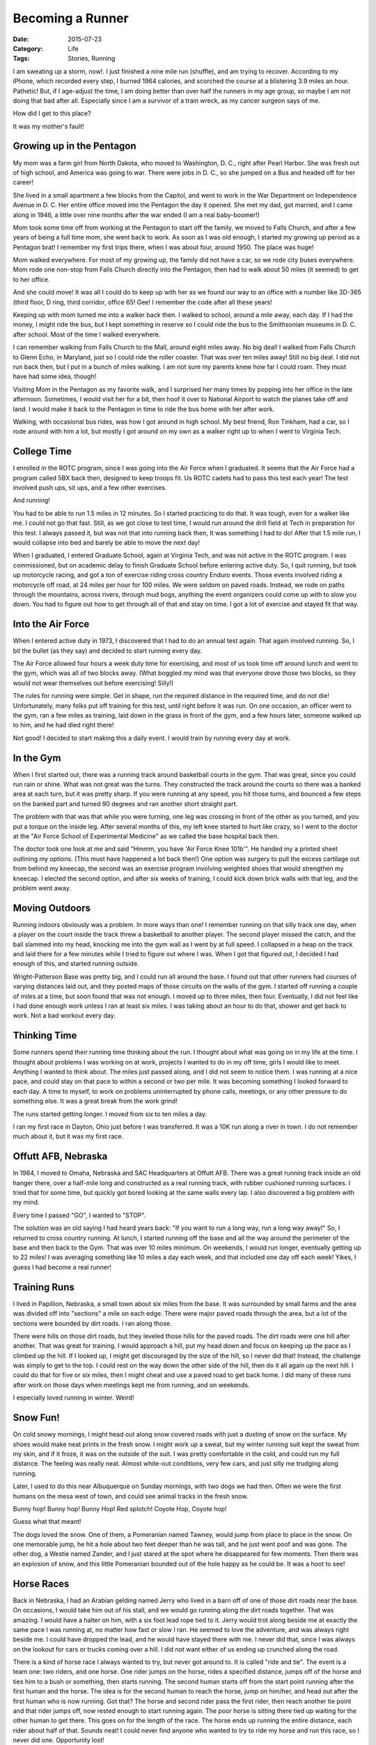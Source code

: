 Becoming a Runner
#################

:Date: 2015-07-23
:Category: Life
:Tags: Stories, Running

I am sweating up a storm, now!. I just finished a nine mile run (shuffle), and
am trying to recover. According to my iPhone, which recorded every step, I
burned 1964 calories, and scorched the course at a blistering 3.9 miles an
hour. Pathetic! But, if I age-adjust the time, I am doing better than over half
the runners in my age group, so maybe I am not doing that bad after all.
Especially since I am a survivor of a train wreck, as my cancer surgeon says of
me.

How did I get to this place?

It was my mother's fault!

Growing up in the Pentagon
**************************

My mom was a farm girl from North Dakota, who moved to Washington, D. C., right
after Pearl Harbor. She was fresh out of high school, and America was going to
war. There were jobs in D. C., so she jumped on a Bus and headed off for her
career!

She lived in a small apartment a few blocks from the Capitol, and went to work
in the War Department on Independence Avenue in D. C. Her entire office moved
into the Pentagon the day it opened. She met my dad, got married, and I came
along in 1946, a little over nine months after the war ended (I am a real
baby-boomer!) 

Mom took some time off from working at the Pentagon to start off the family, we
moved to Falls Church, and after a few years of being a full time mom, she went
back to work. As soon as I was old enough, I started my growing up period as a
Pentagon brat! I remember my first trips there, when I was about four, around
1950. The place was huge!

Mom walked everywhere. For most of my growing up, the family did not have a
car, so we rode city buses everywhere. Mom rode one non-stop from Falls Church
directly into the Pentagon, then had to walk about 50 miles (it seemed) to get
to her office. 

And she could move! It was all I could do to keep up with her as we found our
way to an office with a number like 3D-365 (third floor, D ring, third
corridor, office 65! Gee! I remember the code after all these years!

Keeping up with mom turned me into a walker back then. I walked to school,
around a mile away, each day. If I had the money, I might ride the bus, but I
kept something in reserve so I could ride the bus to the Smithsonian museums in
D. C. after school. Most of the time I walked everywhere.

I can remember walking from Falls Church to the Mall, around eight miles away.
No big deal! I walked from Falls Church to Glenn Echo, in Maryland, just so I
could ride the roller coaster. That was over ten miles away! Still no big deal.
I did not run back then, but I put in a bunch of miles walking. I am not sure
my parents knew how far I could roam. They must have had some idea, though!

Visiting Mom in the Pentagon as my favorite walk, and I surprised her many
times by popping into her office in the late afternoon. Sometimes, I would
visit her for a bit, then hoof it over to National Airport to watch the planes
take off and land. I would make it back to the Pentagon in time to ride the bus
home with her after work. 

Walking, with occasional bus rides, was how I got around in high school. My best
friend, Ron Tinkham, had a car, so I rode around with him a lot, but mostly I got
around on my own as a walker right up to when I went to Virginia Tech.

College Time
************

I enrolled in the ROTC program, since I was going into the Air Force when I
graduated. It seems that the Air Force had a program called 5BX back then,
designed to keep troops fit. Us ROTC cadets had to pass this test each year!
The test involved push ups, sit ups, and a few other exercises. 

And running! 

You had to be able to run 1.5 miles in 12 minutes. So I started
practicing to do that. It was tough, even for a walker like me. I could not go
that fast. Still, as we got close to test time, I would run around the drill
field at Tech in preparation for this test. I always passed it, but was not
that into running back then, It was something I had to do! After that 1.5 mile
run, I would collapse into bed and barely be able to move the next day!

When I graduated, I entered Graduate School, again at Virginia Tech, and was
not active in the ROTC program. I was commissioned, but on academic delay to
finish Graduate School before entering active duty. So, I quit running, but
took up motorcycle racing, and got a ton of exercise riding cross country
Enduro events. Those events involved riding a motorcycle off road, at 24 miles
per hour for 100 miles. We were seldom on paved roads. Instead, we rode on
paths through the mountains, across rivers, through mud bogs, anything the
event organizers could come up with to slow you down. You had to figure out how
to get through all of that and stay on time. I got a lot of exercise and stayed
fit that way.

Into the Air Force
******************

When I entered active duty in 1973, I discovered that I had to do an annual
test again. That again involved running. So, I bit the bullet (as they say) and
decided to start running every day.

The Air Force allowed four hours a week duty time for exercising, and most of us
took time off around lunch and went to the gym, which was all of two blocks
away. (What boggled my mind was that everyone drove those two blocks, so they
would not wear themselves out before exercising! Silly!)

The rules for running were simple. Get in shape, run the required distance in
the required time, and do not die! Unfortunately, many folks put off training
for this test, until right before it was run. On one occasion, an officer went
to the gym, ran a few miles as training, laid down in the grass in front of the
gym, and a few hours later, someone walked up to him, and he had died right
there!

Not good! I decided to start making this a daily event. I would train by
running every day at work. 

In the Gym
**********

When I first started out, there was a running track around basketball courts in
the gym. That was great, since you could run rain or shine. What was not great
was the turns. They constructed the track around the courts so there was a
banked area at each turn, but it was pretty sharp. If you were running at any
speed, you hit those turns, and bounced a few steps on the banked part and
turned 90 degrees and ran another short straight part. 

The problem with that was that while you were turning, one leg was crossing in
front of the other as you turned, and you put a torque on the inside leg. After
several months of this, my left knee started to hurt like crazy, so I went to
the doctor at the "Air Force School of Experimental Medicine" as we called the
base hospital back then.

The doctor took one look at me and said "Hmmm, you have 'Air Force Knee 101b'".
He handed my a printed sheet outlining my options. (This must have happened a
lot back then!) One option was surgery to pull the excess cartilage out from
behind my kneecap, the second was an exercise program involving weighted shoes
that would strengthen my kneecap. I elected the second option, and after six
weeks of training, I could kick down brick walls with that leg, and the problem
went away.

Moving Outdoors
***************

Running indoors obviously was a problem. In more ways than one! I remember
running on that silly track one day, when a player on the court inside the
track threw a basketball to another player. The second player missed the catch,
and the ball slammed into my head, knocking me into the gym wall as I went by
at full speed. I collapsed in a heap on the track and laid there for a few
minutes while I tried to figure out where I was. When I got that figured out, I
decided I had enough of this, and started running outside. 

Wright-Patterson Base was pretty big, and I could run all around the base. I
found out that other runners had courses of varying distances laid out, and
they posted maps of those circuits on the walls of the gym. I started off
running a couple of miles at a time, but soon found that was not enough. I
moved up to three miles, then four.  Eventually, I did not feel like I had done
enough work unless I ran at least six miles. I was taking about an hour to do
that, shower and get back to work.  Not a bad workout every day.

Thinking Time
*************

Some runners spend their running time thinking about the run. I thought about
what was going on in my life at the time. I thought about problems I was
working on at work, projects I wanted to do in my off time, girls I would like
to meet. Anything I wanted to think about. The miles just passed along, and I
did not seem to notice them. I was running at a nice pace, and could stay on
that pace to within a second or two per mile. It was becoming something I
looked forward to each day. A time to myself, to work on problems uninterrupted
by phone calls, meetings, or any other pressure to do something else. It was a
great break from the work grind!

The runs started getting longer. I moved from six to ten miles a day.

I ran my first race in Dayton, Ohio just before I was transferred. It was a 10K
run along a river in town. I do not remember much about it, but it was my first
race.

Offutt AFB, Nebraska
********************

In 1984, I moved to Omaha, Nebraska and SAC Headquarters at Offutt AFB. There
was a great running track inside an old hanger there, over a half-mile long and
constructed as a real running track, with rubber cushioned running surfaces. I
tried that for some time, but quickly got bored looking at the same walls every
lap. I also discovered a big problem with my mind.

Every time I passed "GO", I wanted to "STOP".

The solution was an old saying I had heard years back: "If you want to run a
long way, run a long way away!" So, I returned to cross country running. At
lunch, I started running off the base and all the way around the perimeter of
the base and then back to the Gym. That was over 10 miles minimum. On
weekends, I would run longer, eventually getting up to 22 miles! I was
averaging something like 10 miles a day each week, and that included one day
off each week! Yikes, I guess I had become a real runner! 

Training Runs
*************

I lived in Papillion, Nebraska, a small town about six miles from the base.
It was surrounded by small farms and the area was divided off into "sections" a
mile on each edge. There were major paved roads through the area, but a lot of
the sections were bounded by dirt roads. I ran along those.

There were hills on those dirt roads, but they leveled those hills for the
paved roads. The dirt roads were one hill after another. That was great for
training. I would approach a hill, put my head down and focus on keeping up the
pace as I climbed up the hill. If I looked up, I might get discouraged by the
size of the hill, so I never did that! Instead, the challenge was simply to get
to the top. I could rest on the way down the other side of the hill, then do it
all again up the next hill. I could do that for five or six miles, then I might
cheat and use a paved road to get back home. I did many of these runs after
work on those days when meetings kept me from running, and on weekends.

I especially loved running in winter. Weird!

Snow Fun!
*********

On cold snowy mornings, I might head out along snow covered roads with just a
dusting of snow on the surface. My shoes would make neat prints in the fresh
snow. I might work up a sweat, but my winter running suit kept the sweat from
my skin, and if it froze, it was on the outside of the suit. I was pretty
comfortable in the cold, and could run my full distance. The feeling was really
neat. Almost white-out conditions, very few cars, and just silly me trudging
along running. 

Later, I used to do this near Albuquerque on Sunday mornings, with two dogs we
had then. Often we were the first humans on the mesa west of town, and could
see animal tracks in the fresh snow.

Bunny hop! Bunny hop! Bunny Hop! Red splotch! Coyote Hop, Coyote hop!

Guess what that meant! 

The dogs loved the snow. One of them, a Pomeranian named Tawney, would jump
from place to place in the snow. On one memorable jump, he hit a hole about two
feet deeper than he was tall, and he just went poof and was gone. The other
dog, a Westie named Zander, and I just stared at the spot where he disappeared
for few moments. Then there was an explosion of snow, and this little
Pomeranian bounded out of the hole happy as he could be. It was a hoot to see!

Horse Races
***********

Back in Nebraska, I had an Arabian gelding named Jerry who lived in a barn off
of one of those dirt roads near the base. On occasions, I would take him out of
his stall, and we would go running along the dirt roads together. That was
amazing. I would have a halter on him, with a six foot lead rope tied to it.
Jerry would trot along beside me at exactly the same pace I was running at, no
matter how fast or slow I ran. He seemed to love the adventure, and was always
right beside me. I could have dropped the lead, and he would have stayed there
with me. I never did that, since I was always on the lookout for cars or trucks
coming over a hill. I did not want either of us ending up crunched along the
road.

There is a kind of horse race I always wanted to try, but never got around to.
It is called "ride and tie". The event is a team one: two riders, and one
horse. One rider jumps on the horse, rides a specified distance, jumps off of
the horse and ties him to a bush or something, then starts running. The second
human starts off from the start point running after the first human and the
horse.  The idea is for the second human to reach the horse, jump on him/her,
and head out after the first human who is now running. Got that? The horse and
second rider pass the first rider, then reach another tie point and that rider
jumps off, now rested enough to start running again. The poor horse is sitting
there tied up waiting for the other human to get there. This goes on for the
length of the race. The horse ends up running the entire distance, each rider
about half of that. Sounds neat! I could never find anyone who wanted to try to
ride my horse and run this race, so I never did one. Opportunity lost!

Base Running Program
********************

The base gym at Offut AFB started a program for runners. You logged your miles
each day, and every 500 miles, you got a cool T-Shirt indicating how many miles
you had run. A few of us signed up, and the base soon found out it had a huge
problem. We piled on the miles so fast, they were not ready with the required
T-Shirts! I totaled about 2500 miles in nine months of running! Eventually,
they stopped the program! But we kept running.

Airplane Watching
*****************

I used to love one part of the runs I did at Offut. I ran around one end of the
main runway near the base gym, then along a two mile long road that paralleled
the runway to the other end.  Every Wednesday, the SAC Commander required one
operational bomber crew to fly to the base and visit the headquarters offices.
While they were doing that, folks assigned to the headquarters staff got a look
at an operational bomber in real life. That was cool. One week we might have a
B-52 visit, the next a B1B.  The other cool thing was watching the bomber
practice take-off and landings while I was running. I could see them flying in
the traffic pattern around the base, then line up with the runway for landing.
I would watch them approach and land within yards of where I was running. Then
I could watch them take off again.  Cool view for an aviation addict like me!

And the miles piled on.

Half Marathin Time
******************

I decided I was running enough to try a half marathon. The best known run in
Nebraska was the Lincoln Marathon, which started outside Husker stadium, and
ran through the streets of Lincoln, and ended up inside the stadium. I was not
ready for the full marathon, so I signed up for the half-marathon instead. 

I wanted to finish the half marathon in time to see the winners of the full
marathon when they came into the stadium.

I passed under the clock in 2:00:10! I just could not get under that durned
clock ten seconds faster. Still, I was 10-15 minutes ahead of the marathon
winners. What amazed me was realizing that I was running only half the speed of
them marathon runners! I was running at 6.5 miles an hour, or around nine
minutes a mile. The marathoners were running five minute miles!

What I could never figure out is this: If a marathon runner can run five minute
miles for over 26 miles, why can't a human run one mile a minute faster? That
four minute mile barrier (now broken) just did not make sense when you saw a
marathon runner fly by!

I ran three more half marathons around Omaha that year, and my best time was
about an hour and 35 minutes. Not bad, I thought! I was ready to try a full
marathon, but I ended up being transferred to Albuquerque, and missed the
Lincoln Marathon I wanted to try, and got to Albuquerque after they ran their
marathon. So I missed my shot. 

More Airport Running
********************

Kirtland AFB in Albuquerque sits on the city Airport property. From my office
in the Phillips Lab Supercomputer Center, I could see the terminal building.
That was often annoying when I was late for a flight. I could easily have
sprinted across a runway to that building in minutes, but instead, I had to
drive all the way around the airport to get there by car, park, then run for
the flight!

The runways at Kirtland were in the desert. Dirt everywhere! Once again, I was
running around another 12,000 foot runway, this time watching airliners fly by, in
addition to military birds.

When I got to the end of the runway, I was in for an adventure. As an airplane
flies slowly towards the landing, a lot of air spills off of the wing tips, and
creates a horizontal tornado off of each wing. Normally you cannot see that,
but on windy days, with a lot of dust in the air, you could see those things
just fine.

One day, a big airliner made the approach, tornadoes swirling off the tips of
both wings, and landed near where I was running. The wind was just right. Those
tornadoes swirled along, and did not move, except to keep on tornadoing (is
that even a word?) along horizontally near me. One of them settled down on the
ground, and picked up a bunch more dirt, making it look pretty scary. That
thing walked along the ground right at me, and I was engulfed in it for several
minutes. I could not see a thing. The wind was not strong enough to knock me
over, but it was close.  Durnedest thing I ever was in!  

La Luz
******

My last big run while I was in the Air Force was the La Luz run up Sandia
mountain! This particular run starts at an elevation of 6000 feet right at the
base of the mountain, and goes up La Luz trail to the top. You run 4600 feet
straight up in nine miles. Then you walk another mile along the top of the
mountain to the tram, and ride it back down. Another mile of walking and you
are back to your car. I made it up on my first try, but by the time I was
nearing the top, what I was doing could not be called running. It was barely
walking, but I did keep on my feet. By the time I reached my car, I never
wanted to see that pile of dirt again! I got over that later!

I did run a few more half-marathons, but never managed a full one.

Hawaii Runs
***********

The Air Force was mean to me on my last big assignment before retiring. They
forced me to spend a month on Maui, set me up in a condo, and made me the
technical lead in setting up the Maui High Performance Computer Center. We were
there for a bidders conference, and had meetings every day getting ready to
build the center.

My problem was I could not adjust to Maui time, my body still was on New Mexico
time. So I would wake up at 4AM, put on my running gear, and go for a run along
the beaches. 

It was painful. 

I had to watch fishermen get ready to go out to sea, watch the sun rise over
the ocean, watch whales hop out of the water. You can only take so much! I
suffered along!

Retirement 
**********

When I retired, I stopped running, and took up mountain biking. I would job
shop in the mornings, then I would ride my bike on trails on the mesa near
Albuquerque, or up to the top of Sandia Mountain along the paved road, then
back down on trails around the ski slopes.  I rode in the mountains on trails
marked on riding maps we got in bike stores in town. I probably put several
thousand miles on my bike while I looked for a job.

In the end, I took a job back in Omaha, then quit that when I found out working
around local politicians was no fun, then started up my own consulting
business. 

I was still running a lot, but I now lived in an apartment in La Vista, a
suburb of Omaha.

My runs now were along a road that was next to a golf course. I had to duck on
occasion when a stray golf ball whizzed past my head!

On one memorable run, I was nearing the end of the run when I saw three men
stringing cables on power poles along the road. One was on a ladder leaning on
the pole, another at the base of the ladder, and a third about 20 yards up the
road. The ground was wet from recent rain, and one of the men was twirling a
rope with a metal clip at the end, getting ready to throw it up to the guy on
the ladder. When he let it go, the clip sailed up in the air higher than the
power lines running above the guy on the ladder. He caught it and I ran on.

A half hour later, I was back in my apartment, and the lights went out. I later
found out that all three men had been electrocuted and died! My memory of that
rope sailing up higher than those high tension lines haunted me, so I called
OSHA to report what I had seen. They took my report, and added it to others as
they tried to figure out what went wrong! 

Then I met and married Cheryl, and soon after we moved to Austin Texas so
she could help build a new art museum.

Texas Running
*************

Our home south of Austin sits in a nice neighborhood with plenty of roads where
I could run as far or short as I liked. I kept building up the miles, and
eventually managed to make 13 miles my normal run. That is a half-marathon
every day!

I still loved the time alone with my own thoughts. And, it kept me in shape.
Even after I passed 50 years old, I was running these distances almost every
day, all year around, now.

Then I hit 60, and soon after  got clobbered by cancer!

My running screeched to a halt while I fought to stay alive. I got through my
first bout with cancer, and seemed to be in pretty good shape. After a year or
two off, I started back up running again. I was not quite as into it as before,
and my thoughts now were all about cancer and how I was going to fight it. The
running helped.

Five years later, the cancer was back, and I had more surgery. Part of that one
stripped a chunk off of one leg to provide tissue for a patch on my face. I was
not sure if I could still run after that, but I did try and managed to get back
up to six to eight miles in a run. It took awhile. I could barely walk a half
mile when I started.

A year later, a third attack, and this one cost me an eye, and more tissue from
my other leg. My running pretty much stopped.

Until a couple of months ago!

Back to Running
***************

    | "That which does not kill us, makes us stronger"
    | Friedrich Nietzsche 

I finally decided to fight back, again! Even though both legs have big scars
where tissue is missing, I felt fine, and decided to try running once again. 

Again it was slow at the start. I walked a mile or two, then tried to actually
run. I could not really do that, so I shuffled along at a fast pace, and can
not really call it running. I managed to get up to two miles, then three, and
four. Then six, seven, and today nine miles!

My time is pathetic by my old standards. But I am out there piling on the miles
once again. However, I looked up what good times should be for folks my age.
What I found out is that I am not doing so bad. Old(er) runners are not as fast
as younger runners (Duh!) I am fine with what I am doing, and plan on keeping
it up.

I carry my iPhone with me, and have an "app" that shows my course on my
Facebook page. I really enjoy it when someone sees the map with me trudging
along and pushes that "like" button. I get a "hooray!" message on my iPhone!

Cheryl says she watches me run on Facebook, and if I ever stop, she will jump
in the car and rescue me. Actually, on several occasions I have been caught in
a rain storm, and she has found me using the map and carried my soggy butt
home!

I am a Runner at Heart
**********************

Running is my way of telling the world that I am still here, fighting every day
against those things trying to pound me down. The big one is cancer. I am doing
fine now, and plan on being in the best shape I can be if it ever tries to find
me again. I may not be fast, but I am making tracks! I am running!

Like me on Facebook if you can. I will hear it, and will check on you when I
cool down.

I am better now.My thoughts on my run today you have just read! I was
remembering all those runs I had done in the past, and I decided a blog was in
order. So, here it is.

Now, I need a nap!

..  vim:filetype=rst spell:
